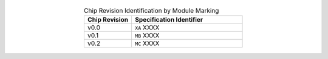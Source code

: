   .. list-table:: Chip Revision Identification by Module Marking
      :widths: 30 70
      :header-rows: 1
      :align: center

      * - Chip Revision
        - Specification Identifier
      * - v0.0
        - ``XA`` XXXX
      * - v0.1
        - ``MB`` XXXX
      * - v0.2
        - ``MC`` XXXX
